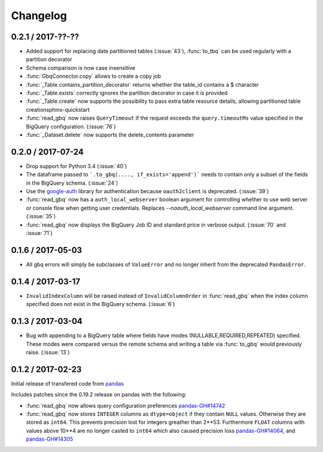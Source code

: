 Changelog
=========

0.2.1 / 2017-??-??
------------------

- Added support for replacing date partitioned tables (:issue:`43`), :func:`to_tbq` can be used regularly with a partition decorator
- Schema comparison is now case insensitive
- :func:`GbqConnector.copy` allows to create a copy job
- :func:`_Table.contains_partition_decorator` returns whether the table_id contains a $ character
- :func:`_Table.exists` correctly ignores the partition decorator in case it is provided
- :func:`_Table.create` now supports the possibility to pass extra table resource details, allowing partitioned table creationsphinx-quickstart
- :func:`read_gbq` now raises ``QueryTimeout`` if the request exceeds the ``query.timeoutMs`` value specified in the BigQuery configuration. (:issue:`76`)
- :func:`_Dataset.delete` now supports the delete_contents parameter

0.2.0 / 2017-07-24
------------------

- Drop support for Python 3.4 (:issue:`40`)
- The dataframe passed to ```.to_gbq(...., if_exists='append')``` needs to contain only a subset of the fields in the BigQuery schema. (:issue:`24`)
- Use the `google-auth <https://google-auth.readthedocs.io/en/latest/>`__ library for authentication because ``oauth2client`` is deprecated. (:issue:`39`)
- :func:`read_gbq` now has a ``auth_local_webserver`` boolean argument for controlling whether to use web server or console flow when getting user credentials. Replaces `--noauth_local_webserver` command line argument. (:issue:`35`)
- :func:`read_gbq` now displays the BigQuery Job ID and standard price in verbose output. (:issue:`70` and :issue:`71`)

0.1.6 / 2017-05-03
------------------

- All gbq errors will simply be subclasses of ``ValueError`` and no longer inherit from the deprecated ``PandasError``.

0.1.4 / 2017-03-17
------------------

- ``InvalidIndexColumn`` will be raised instead of ``InvalidColumnOrder`` in :func:`read_gbq` when the index column specified does not exist in the BigQuery schema. (:issue:`6`)

0.1.3 / 2017-03-04
------------------

- Bug with appending to a BigQuery table where fields have modes (NULLABLE,REQUIRED,REPEATED) specified. These modes were compared versus the remote schema and writing a table via :func:`to_gbq` would previously raise. (:issue:`13`)

0.1.2 / 2017-02-23
------------------

Initial release of transfered code from `pandas <https://github.com/pandas-dev/pandas>`__

Includes patches since the 0.19.2 release on pandas with the following:

- :func:`read_gbq` now allows query configuration preferences `pandas-GH#14742 <https://github.com/pandas-dev/pandas/pull/14742>`__
- :func:`read_gbq` now stores ``INTEGER`` columns as ``dtype=object`` if they contain ``NULL`` values. Otherwise they are stored as ``int64``. This prevents precision lost for integers greather than 2**53. Furthermore ``FLOAT`` columns with values above 10**4 are no longer casted to ``int64`` which also caused precision loss `pandas-GH#14064 <https://github.com/pandas-dev/pandas/pull/14064>`__, and `pandas-GH#14305 <https://github.com/pandas-dev/pandas/pull/14305>`__
